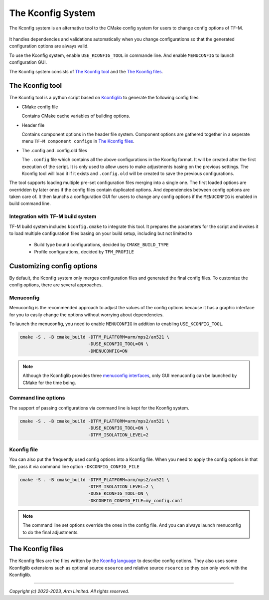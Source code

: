 .. _Kconfig_system:

##################
The Kconfig System
##################
The Kconfig system is an alternative tool to the CMake config system for users to change config
options of TF-M.

.. figure:: kconfig_header_file_system.svg

It handles dependencies and validations automatically when you change configurations so that the
generated configuration options are always valid.

To use the Kconfig system, enable ``USE_KCONFIG_TOOL`` in commande line.
And enable ``MENUCONFIG`` to launch configuration GUI.

The Kconfig system consists of `The Kconfig tool`_ and the `The Kconfig files`_.

****************
The Kconfig tool
****************
The Kconfig tool is a python script based on `Kconfiglib <https://github.com/ulfalizer/Kconfiglib>`__
to generate the following config files:

- CMake config file

  Contains CMake cache variables of building options.

- Header file

  Contains component options in the header file system.
  Component options are gathered together in a seperate menu ``TF-M component configs`` in
  `The Kconfig files`_.

- The .config and .config.old files

  The ``.config`` file which contains all the above configurations in the Kconfig format.
  It will be created after the first execution of the script. It is only used to allow
  users to make adjustments basing on the previous settings.
  The Kconfig tool will load it if it exists and ``.config.old`` will be created to
  save the previous configurations.

The tool supports loading multiple pre-set configuration files merging into a single one.
The first loaded options are overridden by later ones if the config files contain duplicated
options.
And dependencies between config options are taken care of.
It then launchs a configuration GUI for users to change any config options if the ``MENUCONFIG`` is
enabled in build command line.

Integration with TF-M build system
----------------------------------
TF-M build system includes ``kconfig.cmake`` to integrate this tool.
It prepares the parameters for the script and invokes it to load multiple configuration files basing
on your build setup, including but not limited to

  - Build type bound configurations, decided by ``CMAKE_BUILD_TYPE``
  - Profile configurations, decided by ``TFM_PROFILE``

**************************
Customizing config options
**************************
By default, the Kconfig system only merges configuration files and generated the final config files.
To customize the config options, there are several approaches.

Menuconfig
----------
Menuconfig is the recommended approach to adjust the values of the config options because it has
a graphic interface for you to easily change the options without worrying about dependencies.

To launch the menuconfig, you need to enable ``MENUCONFIG`` in addition to enabling
``USE_KCONFIG_TOOL``.

.. code-block:: bash

  cmake -S . -B cmake_build -DTFM_PLATFORM=arm/mps2/an521 \
                            -DUSE_KCONFIG_TOOL=ON \
                            -DMENUCONFIG=ON

.. note::

  Although the Kconfiglib provides three
  `menuconfig interfaces <https://github.com/ulfalizer/Kconfiglib#menuconfig-interfaces>`__,
  only GUI menuconfig can be launched by CMake for the time being.

Command line options
--------------------
The support of passing configurations via command line is kept for the Kconfig system.

.. code-block:: bash

  cmake -S . -B cmake_build -DTFM_PLATFORM=arm/mps2/an521 \
                            -DUSE_KCONFIG_TOOL=ON \
                            -DTFM_ISOLATION_LEVEL=2

Kconfig file
------------
You can also put the frequently used config options into a Kconfig file. When you need to apply the
config options in that file, pass it via command line option ``-DKCONFIG_CONFIG_FILE``

.. code-block:: bash

  cmake -S . -B cmake_build -DTFM_PLATFORM=arm/mps2/an521 \
                            -DTFM_ISOLATION_LEVEL=2 \
                            -DUSE_KCONFIG_TOOL=ON \
                            -DKCONFIG_CONFIG_FILE=my_config.conf

.. note::

  The command line set options override the ones in the config file.
  And you can always launch menuconfig to do the final adjustments.

*****************
The Kconfig files
*****************
The Kconfig files are the files written by the
`Kconfig language <https://www.kernel.org/doc/html/latest/kbuild/kconfig-language.html#kconfig-language>`__
to describe config options.
They also uses some Kconfiglib extensions such as optional source ``osource`` and relative source ``rsource``
so they can only work with the Kconfiglib.

--------------

*Copyright (c) 2022-2023, Arm Limited. All rights reserved.*
